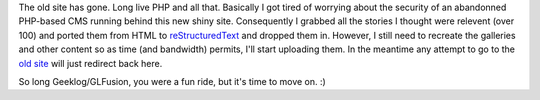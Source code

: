 .. title: Old site is ported...mostly
.. slug: old_site_ported
.. date: 2015-08-01 14:39:30 UTC+10:00
.. tags: site,blog
.. category: 
.. link: 
.. description: 
.. type: text
.. author: James Gray

The old site has gone. Long live PHP and all that.  Basically I got tired of
worrying about the security of an abandonned PHP-based CMS running behind
this new shiny site. Consequently I grabbed all the stories I thought were
relevent (over 100) and ported them from HTML to `reStructuredText`_ and dropped
them in.  However, I still need to recreate the galleries and other content
so as time (and bandwidth) permits, I'll start uploading them.  In the meantime
any attempt to go to the `old site </old_site>`_ will just redirect back here.

So long Geeklog/GLFusion, you were a fun ride, but it's time to move on. :)

.. _reStructuredText: http://docutils.sourceforge.net/rst.html